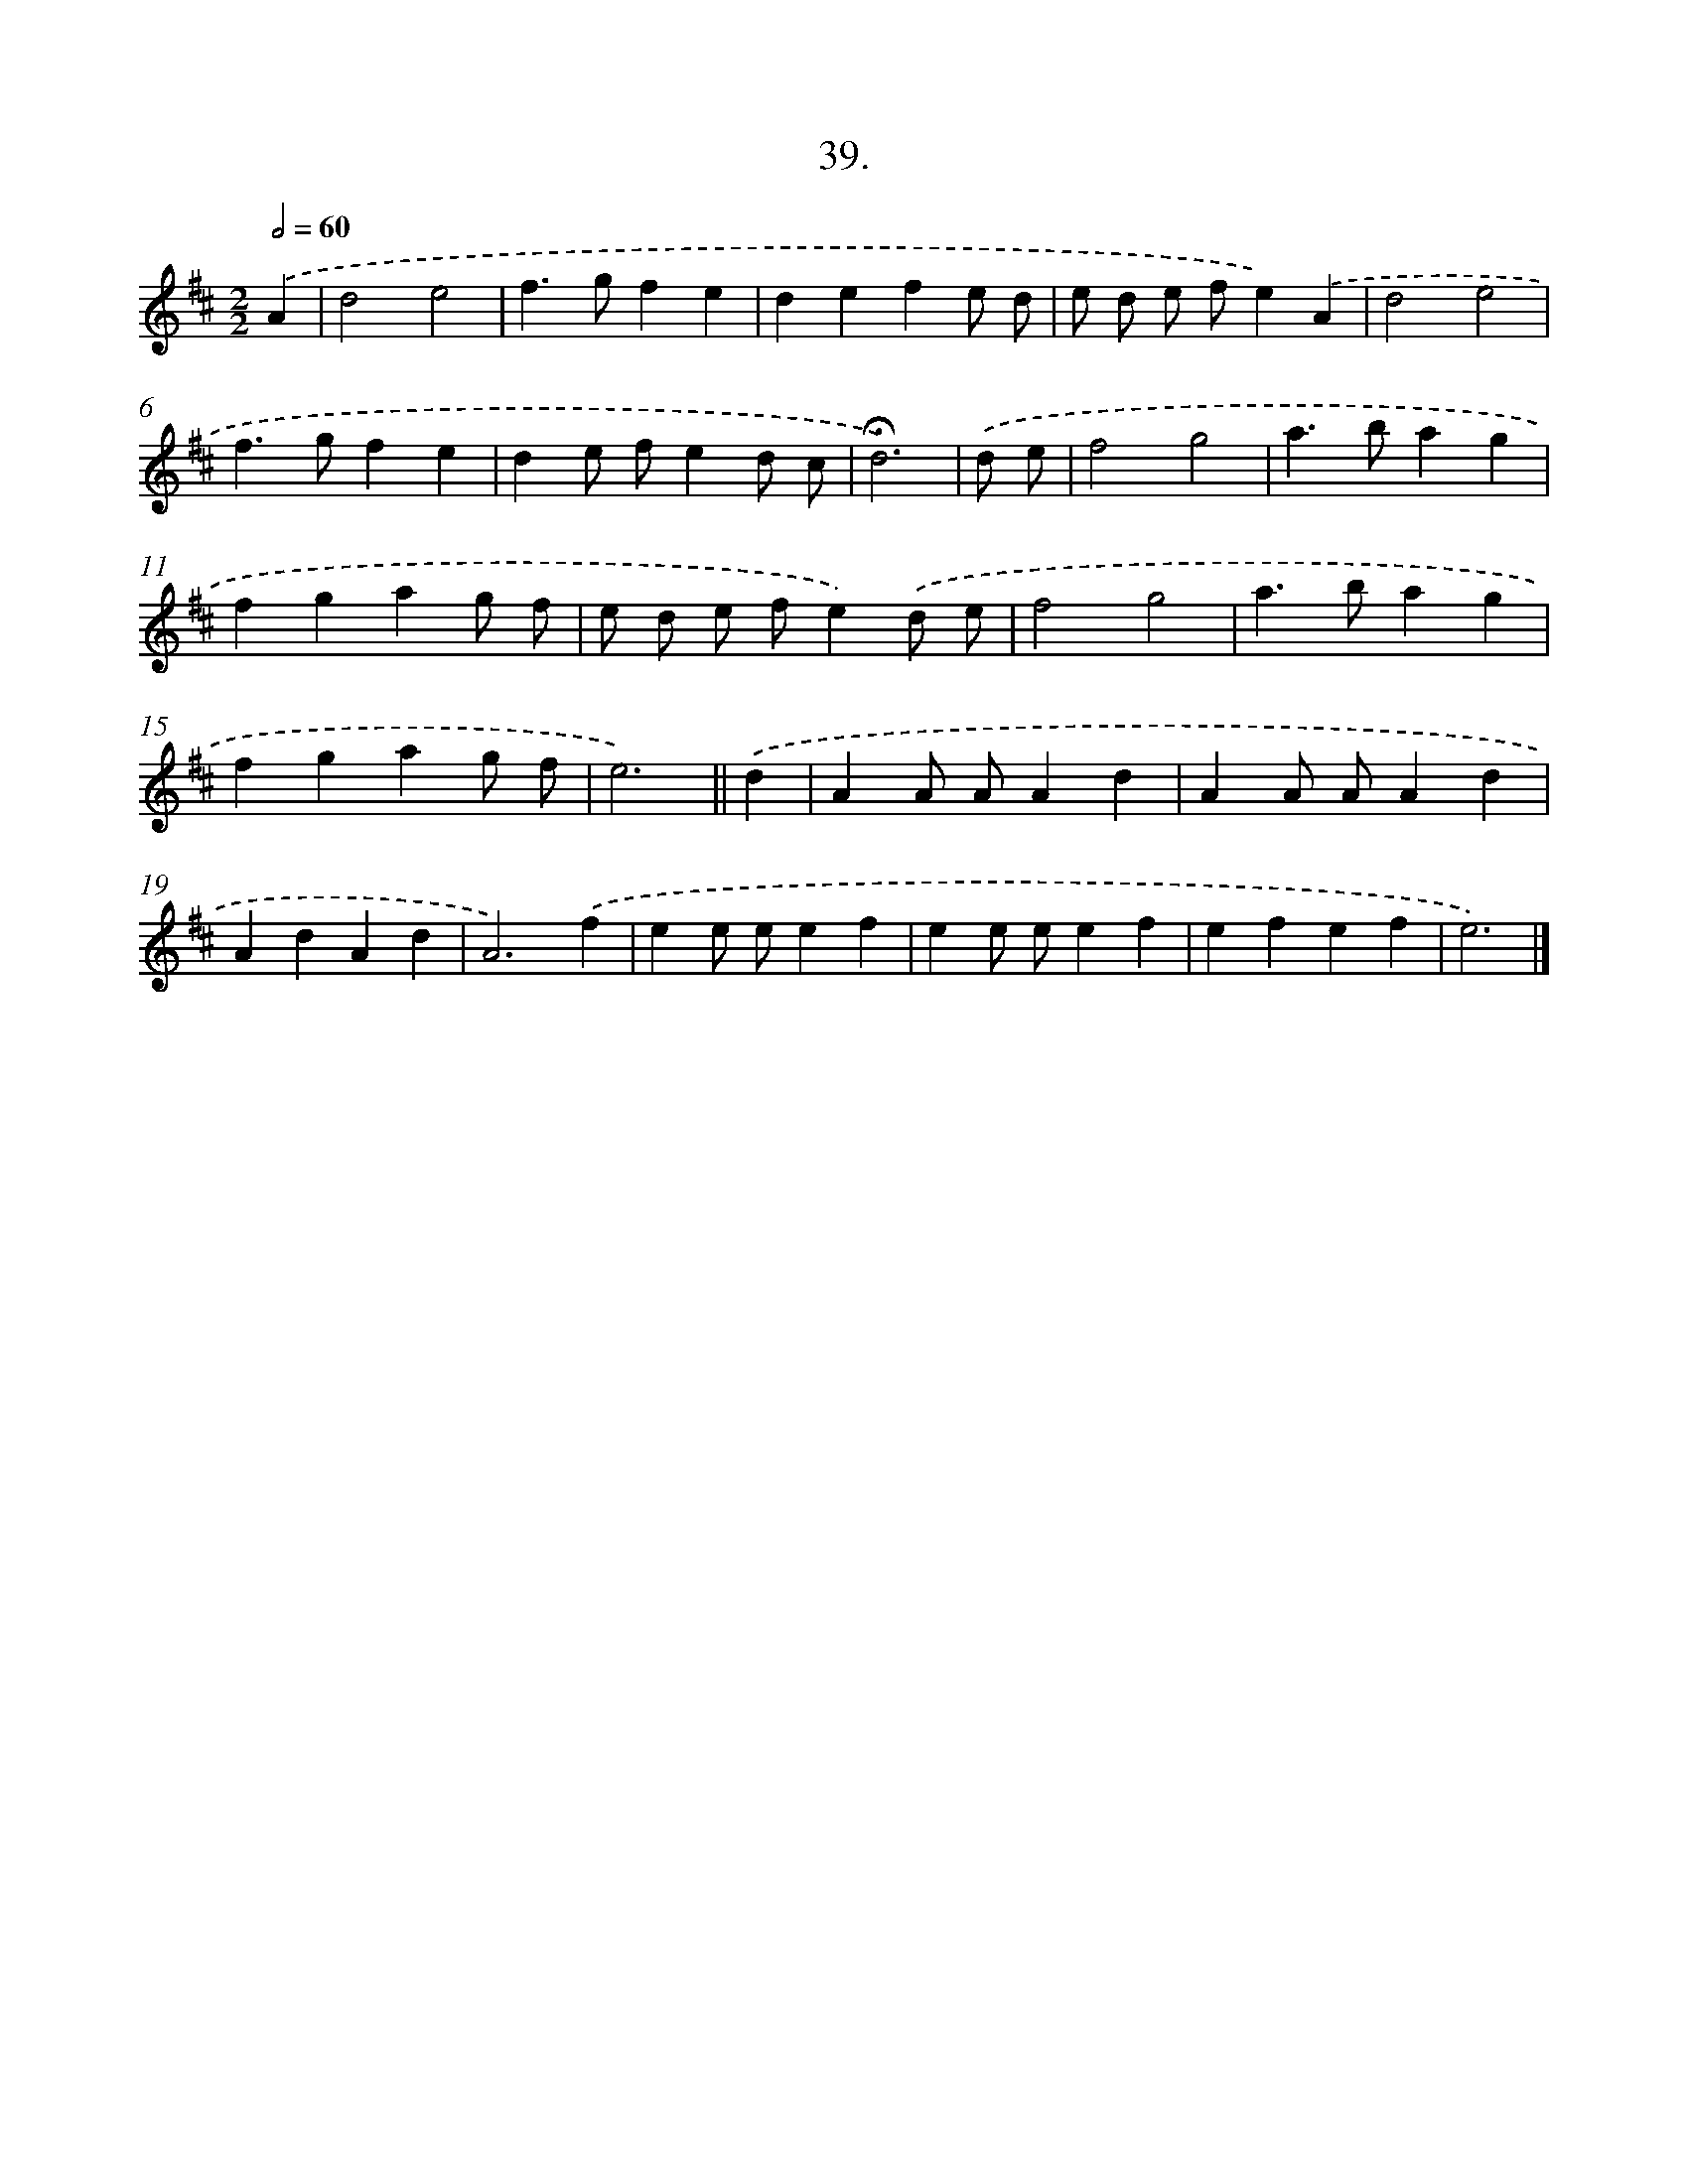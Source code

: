 X: 14017
T: 39.
%%abc-version 2.0
%%abcx-abcm2ps-target-version 5.9.1 (29 Sep 2008)
%%abc-creator hum2abc beta
%%abcx-conversion-date 2018/11/01 14:37:40
%%humdrum-veritas 3036254715
%%humdrum-veritas-data 345098709
%%continueall 1
%%barnumbers 0
L: 1/4
M: 2/2
Q: 1/2=60
K: D clef=treble
.('A [I:setbarnb 1]|
d2e2 |
f>gfe |
defe/ d/ |
e/ d/ e/ f/e).('A |
d2e2 |
f>gfe |
de/ f/ed/ c/ |
!fermata!d3) |
.('d/ e/ [I:setbarnb 9]|
f2g2 |
a>bag |
fgag/ f/ |
e/ d/ e/ f/e).('d/ e/ |
f2g2 |
a>bag |
fgag/ f/ |
e3) ||
.('d [I:setbarnb 17]|
AA/ A/Ad |
AA/ A/Ad |
AdAd |
A3).('f |
ee/ e/ef |
ee/ e/ef |
efef |
e3) |]
